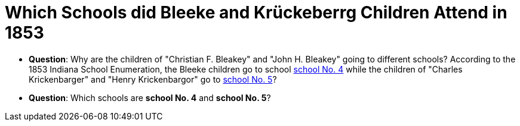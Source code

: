 = Which Schools did Bleeke and Krückeberrg Children Attend in 1853

* **Question**: Why are the children of "Christian F. Bleakey" and "John H. Bleakey" going to different
schools? According to the 1853 Indiana School Enumeration, the Bleeke children go to school xref:bleeke:1853-school-enumeration.adoc[school No. 4]
while the children of "Charles Krickenbarger" and "Henry Krickenbargor" go to
xref:krückeberg:1853-school-enumeration.adoc[school No. 5]?
* **Question**: Which schools are **school No. 4** and **school No. 5**?

